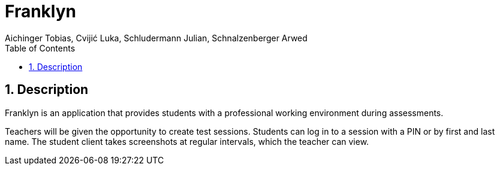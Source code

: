 = Franklyn
Aichinger Tobias, Cvijić Luka, Schludermann Julian, Schnalzenberger Arwed
:icons: font
:sectnums:
:toc: left

== Description

Franklyn is an application that provides students with a professional working environment during assessments.

Teachers will be given the opportunity to create test sessions. Students can log in to a session with a PIN or by first and last name. The student client takes screenshots at regular intervals, which the teacher can view.


